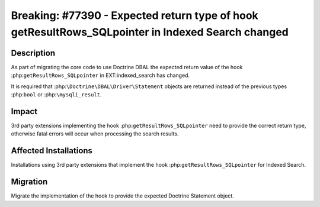 ==================================================================================================
Breaking: #77390 - Expected return type of hook getResultRows_SQLpointer in Indexed Search changed
==================================================================================================

Description
===========

As part of migrating the core code to use Doctrine DBAL the expected return value of the hook
:php:``getResultRows_SQLpointer`` in EXT:indexed_search has changed.

It is required that :php:``\Doctrine\DBAL\Driver\Statement`` objects are returned instead of the
previous types :php:``bool`` or :php:``\mysqli_result``.


Impact
======

3rd party extensions implementing the hook :php:``getResultRows_SQLpointer`` need to provide the
correct return type, otherwise fatal errors will occur when processing the search results.


Affected Installations
======================

Installations using 3rd party extensions that implement the hook :php:``getResultRows_SQLpointer``
for Indexed Search.


Migration
=========

Migrate the implementation of the hook to provide the expected Doctrine Statement object.
